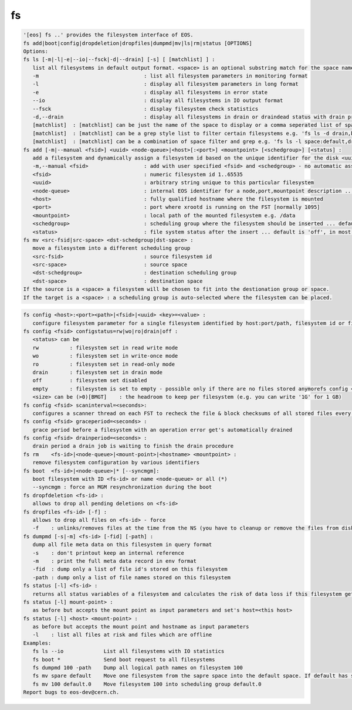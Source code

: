 fs
--

.. code-block:: text

   '[eos] fs ..' provides the filesystem interface of EOS.
   fs add|boot|config|dropdeletion|dropfiles|dumpmd|mv|ls|rm|status [OPTIONS]
   Options:
   fs ls [-m|-l|-e|--io|--fsck|-d|--drain] [-s] [ [matchlist] ] :
      list all filesystems in default output format. <space> is an optional substring match for the space name and can be a comma separated list
      -m                                  : list all filesystem parameters in monitoring format
      -l                                  : display all filesystem parameters in long format
      -e                                  : display all filesystems in error state
      --io                                : display all filesystems in IO output format
      --fsck                              : display filesystem check statistics
      -d,--drain                          : display all filesystems in drain or draindead status with drain progress and statistics
      [matchlist]  : [matchlist] can be just the name of the space to display or a comma seperated list of spaces e.g 'default,space'
      [matchlist]  : [matchlist] can be a grep style list to filter certain filesystems e.g. 'fs ls -d drain,bootfailure'
      [matchlist]  : [matchlist] can be a combination of space filter and grep e.g. 'fs ls -l space:default,drain,bootfailure'
   fs add [-m|--manual <fsid>] <uuid> <node-queue>|<host>[:<port>] <mountpoint> [<schedgroup>] [<status] :
      add a filesystem and dynamically assign a filesystem id based on the unique identifier for the disk <uuid>
      -m,--manual <fsid>                  : add with user specified <fsid> and <schedgroup> - no automatic assignment
      <fsid>                              : numeric filesystem id 1..65535
      <uuid>                              : arbitrary string unique to this particular filesystem
      <node-queue>                        : internal EOS identifier for a node,port,mountpoint description ... /eos/<host>:<port>/fst e.g. /eos/myhost.cern.ch:1095/fst [you should prefer the host:port syntax]
      <host>                              : fully qualified hostname where the filesystem is mounted
      <port>                              : port where xrootd is running on the FST [normally 1095]
      <mountpoint>                        : local path of the mounted filesystem e.g. /data
      <schedgroup>                        : scheduling group where the filesystem should be inserted ... default is 'default'
      <status>                            : file system status after the insert ... default is 'off', in most cases should be 'rw'
   fs mv <src-fsid|src-space> <dst-schedgroup|dst-space> :
      move a filesystem into a different scheduling group
      <src-fsid>                          : source filesystem id
      <src-space>                         : source space
      <dst-schedgroup>                    : destination scheduling group
      <dst-space>                         : destination space
   If the source is a <space> a filesystem will be chosen to fit into the destionation group or space.
   If the target is a <space> : a scheduling group is auto-selected where the filesystem can be placed.
.. code-block:: text

   fs config <host>:<port><path>|<fsid>|<uuid> <key>=<value> :
      configure filesystem parameter for a single filesystem identified by host:port/path, filesystem id or filesystem UUID.
   fs config <fsid> configstatus=rw|wo|ro|drain|off :
      <status> can be
      rw          : filesystem set in read write mode
      wo          : filesystem set in write-once mode
      ro          : filesystem set in read-only mode
      drain       : filesystem set in drain mode
      off         : filesystem set disabled
      empty       : filesystem is set to empty - possible only if there are no files stored anymorefs config <fsid> headroom=<size>
      <size> can be (>0)[BMGT]    : the headroom to keep per filesystem (e.g. you can write '1G' for 1 GB)
   fs config <fsid> scaninterval=<seconds>: 
      configures a scanner thread on each FST to recheck the file & block checksums of all stored files every <seconds> seconds. 0 disables the scanning.
   fs config <fsid> graceperiod=<seconds> :
      grace period before a filesystem with an operation error get's automatically drained
   fs config <fsid> drainperiod=<seconds> : 
      drain period a drain job is waiting to finish the drain procedure
   fs rm    <fs-id>|<node-queue>|<mount-point>|<hostname> <mountpoint> :
      remove filesystem configuration by various identifiers
   fs boot  <fs-id>|<node-queue>|* [--syncmgm]:
      boot filesystem with ID <fs-id> or name <node-queue> or all (*)
      --syncmgm : force an MGM resynchronization during the boot
   fs dropfdeletion <fs-id> :
      allows to drop all pending deletions on <fs-id>
   fs dropfiles <fs-id> [-f] :
      allows to drop all files on <fs-id> - force
      -f    : unlinks/removes files at the time from the NS (you have to cleanup or remove the files from disk)
   fs dumpmd [-s|-m] <fs-id> [-fid] [-path] :
      dump all file meta data on this filesystem in query format
      -s    : don't printout keep an internal reference
      -m    : print the full meta data record in env format
      -fid  : dump only a list of file id's stored on this filesystem
      -path : dump only a list of file names stored on this filesystem
   fs status [-l] <fs-id> :
      returns all status variables of a filesystem and calculates the risk of data loss if this filesystem get's removed
   fs status [-l] mount-point> :
      as before but accepts the mount point as input parameters and set's host=<this host>
   fs status [-l] <host> <mount-point> :
      as before but accepts the mount point and hostname as input parameters
      -l    : list all files at risk and files which are offline
   Examples:
      fs ls --io             List all filesystems with IO statistics
      fs boot *              Send boot request to all filesystems
      fs dumpmd 100 -path    Dump all logical path names on filesystem 100
      fs mv spare default    Move one filesystem from the sapre space into the default space. If default has subgroups the smallest subgroup is selected.
      fs mv 100 default.0    Move filesystem 100 into scheduling group default.0
   Report bugs to eos-dev@cern.ch.
